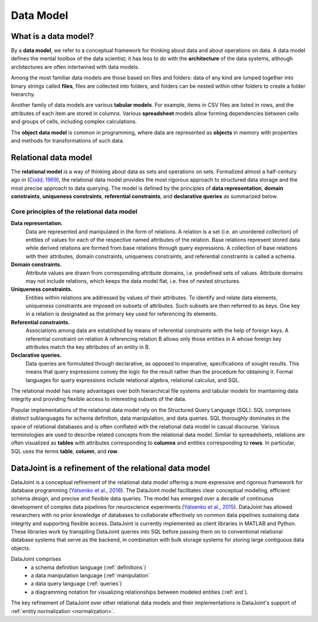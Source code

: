 .. progress: 12.0 75% Jake

.. _model:

Data Model
==========

What is a data model?
---------------------

By a **data model**, we refer to a conceptual framework for thinking about data and about operations on data.
A data model defines the mental toolbox of the data scientist; it has less to do with the **architecture** of the data systems, although architectures are often intertwined with data models.

Among the most familiar data models are those based on files and folders: data of any kind are lumped together into binary strings called **files**, files are collected into folders, and folders can be nested within other folders to create a folder hierarchy.

Another family of data models are various **tabular models**.
For example, items in CSV files are listed in rows, and the attributes of each item are stored in columns.
Various **spreadsheet** models allow forming dependencies between cells and groups of cells, including complex calculations.

The **object data model** is common in programming, where data are represented as **objects** in memory with properties and methods for transformations of such data.

.. _relational-model:

Relational data model
---------------------
The **relational model** is a way of thinking about data as sets and operations on sets.
Formalized almost a half-century ago in (`Codd, 1969 <https://dl.acm.org/citation.cfm?doid=362384.362685>`_), the relational data model provides the most rigorous approach to structured data storage and the most precise approach to data querying.
The model is defined by the principles of **data representation**, **domain constraints**, **uniqueness constraints**, **referential constraints**, and **declarative queries** as summarized below.

Core principles of the relational data model
^^^^^^^^^^^^^^^^^^^^^^^^^^^^^^^^^^^^^^^^^^^^

**Data representation.**
  Data are represented and manipulated in the form of relations.
  A relation is a set (i.e. an unordered collection) of entities of values for each of the respective named attributes of the relation.
  Base relations represent stored data while derived relations are formed from base relations through query expressions.
  A collection of base relations with their attributes, domain constraints, uniqueness constraints, and referential constraints is called a schema.

**Domain constraints.**
  Attribute values are drawn from corresponding attribute domains, i.e. predefined sets of values.
  Attribute domains may not include relations, which keeps the data model flat, i.e. free of nested structures.

**Uniqueness constraints.**
  Entities within relations are addressed by values of their attributes.
  To identify and relate data elements, uniqueness constraints are imposed on subsets of attributes.
  Such subsets are then referred to as keys.
  One key in a relation is designated as the primary key used for referencing its elements.

**Referential constraints.**
  Associations among data are established by means of referential constraints with the help of foreign keys.
  A referential constraint on relation A referencing relation B allows only those entities in A whose foreign key attributes match the key attributes of an entity in B.

**Declarative queries.**
  Data queries are formulated through declarative, as opposed to imperative, specifications of sought results.
  This means that query expressions convey the logic for the result rather than the procedure for obtaining it.
  Formal languages for query expressions include relational algebra, relational calculus, and SQL.

The relational model has many advantages over both hierarchical file systems and tabular models for maintaining data integrity and providing flexible access to interesting subsets of the data.

Popular implementations of the relational data model rely on the Structured Query Language (SQL).
SQL comprises distinct sublanguages for schema definition, data manipulation, and data queries.
SQL thoroughly dominates in the space of relational databases and is often conflated with the relational data model in casual discourse.
Various terminologies are used to describe related concepts from the relational data model.
Similar to spreadsheets, relations are often visualized as **tables** with attributes corresponding to **columns** and entities corresponding to **rows**.
In particular, SQL uses the terms **table**, **column**, and **row**.

DataJoint is a refinement of the relational data model
------------------------------------------------------

DataJoint is a conceptual refinement of the relational data model offering a more expressive and rigorous framework for database programming (`Yatsenko et al., 2018 <https://arxiv.org/abs/1807.11104>`_).
The DataJoint model facilitates clear conceptual modeling, efficient schema design, and precise and flexible data queries.
The model has emerged over a decade of continuous development of complex data pipelines for neuroscience experiments (`Yatsenko et al., 2015 <https://www.biorxiv.org/content/early/2015/11/14/031658>`_).
DataJoint has allowed researchers with no prior knowledge of databases to collaborate effectively on common data pipelines sustaining data integrity and supporting flexible access.
DataJoint is currently implemented as client libraries in MATLAB and Python.
These libraries work by transpiling DataJoint queries into SQL before passing them on to conventional relational database systems that serve as the backend, in combination with bulk storage systems for storing large contiguous data objects.

DataJoint comprises
 * a schema definition language (:ref:`definitions`)
 * a data manipulation language (:ref:`manipulation`
 * a data query language (:ref:`queries`)
 * a diagramming notation for visualizing relationships between modeled entities (:ref:`erd`).

The key refinement of DataJoint over other relational data models and their implementations is DataJoint's support of :ref:`entity normalization <normalization>`.
